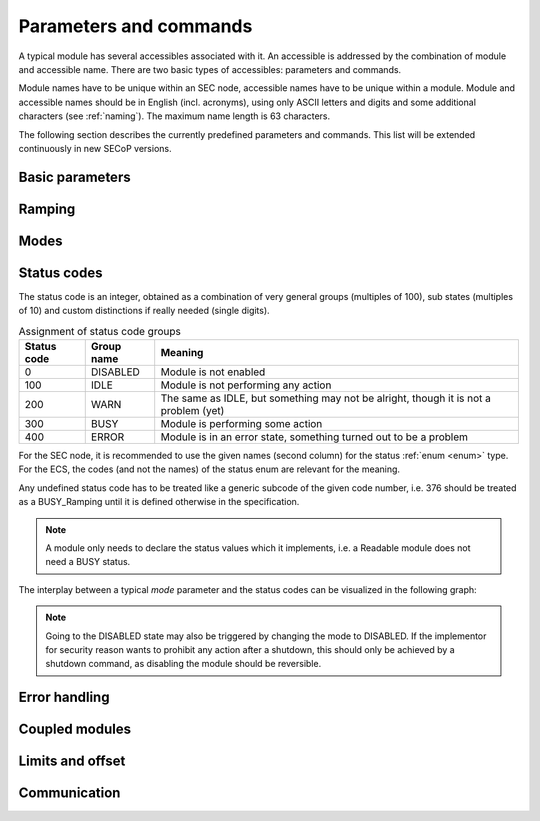 Parameters and commands
=======================

A typical module has several accessibles associated with it.  An accessible is
addressed by the combination of module and accessible name.  There are two basic
types of accessibles: parameters and commands.

Module names have to be unique within an SEC node, accessible names have to be
unique within a module.  Module and accessible names should be in English
(incl. acronyms), using only ASCII letters and digits and some additional
characters (see :ref:`naming`).  The maximum name length is 63 characters.

The following section describes the currently predefined parameters and
commands.  This list will be extended continuously in new SECoP versions.


Basic parameters
~~~~~~~~~~~~~~~~

.. parameter:: value

    A parameter representing the *main* value of a readable module.

.. parameter:: status

    A :ref:`tuple <tuple>` of two elements:

    - A predefined value from an :ref:`enum <enum>`.  The possible values for
      each module are given by the `datainfo` for the status parameter.

      The integer values for the enum must conform to the assignments given in
      :ref:`status-codes`, while the name are free.  However, it is recommended
      to use the given group names if there is only one possible state from the
      given group.

      For example, ``{"IDLE": 100, "BUSY": 300, "ERROR": 400}`` is sufficient
      for most typical modules.

    - A free form descriptive text.

.. parameter:: pollinterval

    A hint to the module for the polling interval in seconds, type is always a
    :ref:`double <double>`.

.. parameter:: target

    Present, if the module's main value is to be changeable remotely, i.e. it
    is at least a `Writable`.

.. command:: stop

    Mandatory command on a drivable.  When a module's target is changed (or, if
    present, when the `go` command is sent), it is 'driving' to a new value
    until the target is reached or until its stop command is sent.

    When the `stop` command is sent, the SEC node SHOULD set the target
    parameter to a value close to the present one.  Then it SHOULD act as if
    this value had been the initial target.

.. command:: go

    Optional command for starting an action.  If the `go` command is present,
    changing any parameter (especially the 'target' parameter) does not yet
    initiate any action leading to a ``BUSY`` state.

    In contrast, if no `go` command is present, changing the target will start
    an action trying to change the value to get closer to the target, which
    usually leads to a ``BUSY`` state.  Changing any parameter, which has an
    impact on measured values, should be executed immediately.

.. command:: hold

    Optional command on a drivable.  Stay more or less where you are, cease
    movement, be ready to continue soon, target value is kept.  Continuation can
    be triggered with `go`, or if not present, by putting the target parameter
    to its present value.

.. command:: shutdown

    Optional command for shutting down the hardware.  When this command is sent,
    and the status is DISABLED, it is safe to switch off the related device.


Ramping
~~~~~~~

.. parameter:: ramp

    Writable parameter, desired ramp.  Units: main units/min.

.. parameter:: setpoint

    Ramping setpoint, read only.

.. parameter:: time_to_target

    Read only :ref:`double <double>`, expected time to reach target in seconds.


Modes
~~~~~

.. parameter:: mode

    A parameter of datatype :ref:`enum <enum>`, for selecting the operation mode
    of a module.  The available operation modes can not be predefined in the
    specification, since they depend on the specific module.

    The meaning of the operation modes SHOULD be described in the description.


.. _status-codes:

Status codes
~~~~~~~~~~~~

The status code is an integer, obtained as a combination of very general groups
(multiples of 100), sub states (multiples of 10) and custom distinctions if
really needed (single digits).

.. table:: Assignment of status code groups

    ============= ============== =========================================
     Status code   Group name     Meaning
    ============= ============== =========================================
       0           DISABLED       Module is not enabled
     100           IDLE           Module is not performing any action
     200           WARN           The same as IDLE, but something may not
                                  be alright, though it is not a problem (yet)
     300           BUSY           Module is performing some action
     400           ERROR          Module is in an error state, something
                                  turned out to be a problem
    ============= ============== =========================================

For the SEC node, it is recommended to use the given names (second column) for
the status :ref:`enum <enum>` type.  For the ECS, the codes (and not the names)
of the status enum are relevant for the meaning.

.. dropdown:: Sub-states

    .. table:: Assignment of sub states (state within the generic state machine)

        ============= ============== =========================================
         Subcode       Variant name   Meaning
        ============= ============== =========================================
          0            Generic        Used for generic modules not having a state machine
         10            Disabling      Intermediate state: Standby -> **Disabling** -> Disabled
         20            Initializing   Intermediate state: Disabled -> **Initializing** -> Standby
         30            Standby        Stable, steady state, needs some preparation steps,
                                      before a target change is effective
         40            Preparing      Intermediate state: Standby -> **Preparing** -> Prepared
         50            Prepared       Ready for immediate target change
         60            Starting       Target has changed, but continuous change has not yet started
         70            Ramping        Continuous change, which might be used for measuring
         80            Stabilizing    Continuous change has ended, but target value is not yet reached
         90            Finalizing     Value has reached the target and any leftover cleanup operation
                                      is in progress. If the ECS is waiting for the value of this module
                                      being stable at target, it can continue
        ============= ============== =========================================

    Since not all combinations are sensible, the following list shows the so far
    foreseen codes:

    .. table:: Useful statuscodes

        ====== ================ ========== ============== =========================================
         Code   Name             Group      Variant        Meaning
        ====== ================ ========== ============== =========================================
            0   DISABLED         DISABLED   Generic        Module is not enabled
          100   IDLE             IDLE       Generic        Module is not performing any action
          130   STANDBY          IDLE       Standby        Stable, steady state, needs some preparation steps,
                                                           before a target change is effective
          150   PREPARED         IDLE       Prepared       Ready for immediate target change
          200   WARN             WARN       Generic        The same as IDLE, but something may not be alright,
                                                           though it is not a problem (yet)
          230   WARN_STANDBY     WARN       Standby        -''-
          250   WARN_PREPARED    WARN       Prepared       -''-
          300   BUSY             BUSY       Generic        Module is performing some action
          310   DISABLING        BUSY       Disabling      Intermediate state: Standby -> **DISABLING** -> Disabled
          320   INITIALIZING     BUSY       Initializing   Intermediate state: Disabled -> **INITIALIZING** -> Standby
          340   PREPARING        BUSY       Preparing      Intermediate state: Standby -> **PREPARING** -> PREPARED
          360   STARTING         BUSY       Starting       Target has changed, but continuous change has not yet started
          370   RAMPING          BUSY       Ramping        Continuous change, which might be used for measuring
          380   STABILIZING      BUSY       Stabilizing    Continuous change has ended, but target value is not
                                                           yet reached
          390   FINALIZING       BUSY       Finalizing     Value has reached the target and any leftover cleanup operation
                                                           is in progress. If the ECS is waiting for the value of this
                                                           module being stable at target, it can continue
          400   ERROR            ERROR      Generic        An error occurred, module is in an error state,
                                                           something turned out to be a problem
          430   ERROR_STANDBY    ERROR      Standby        An error occurred, module is still in Standby state,
                                                           even after `clear_errors`
          450   ERROR_PREPARED   ERROR      Prepared       An error occurred, module is still in Prepared state,
                                                           even after `clear_errors`
        ====== ================ ========== ============== =========================================

    The distinction between the status values 360 to 380 is important if during a
    target change there is a period when the value changes in a continuous way and
    measurements might be useful.  If there is no such period, for example because
    the value performs some damped oscillation from the beginning of the movement,
    generic BUSY or STABILIZING should be used instead.

Any undefined status code has to be treated like a generic subcode of the given
code number, i.e. 376 should be treated as a BUSY_Ramping until it is defined
otherwise in the specification.

.. note:: A module only needs to declare the status values which it implements,
          i.e. a Readable module does not need a BUSY status.

.. dropdown:: Related issues

    | :issue:`037 Clarification of status`
    | :issue:`059 set_mode and mode instead of some commands`

The interplay between a typical `mode` parameter and the status codes can be
visualized in the following graph:

.. image:: images/status_diagram.svg

.. note:: Going to the DISABLED state may also be triggered by changing the mode
          to DISABLED.  If the implementor for security reason wants to prohibit
          any action after a shutdown, this should only be achieved by a
          shutdown command, as disabling the module should be reversible.


Error handling
~~~~~~~~~~~~~~

.. command:: reset

    Optional command for putting the module into a state predefined by the
    implementation.

.. command:: clear_errors

    Optional command to try and clear an error state.  It may be called when
    status is ERROR, and the command will try to transform status to IDLE or
    WARN.  If it can not do it, the status should not change or change to an
    other ERROR state before returning ``done <module>:clear_errors``.


Coupled modules
~~~~~~~~~~~~~~~

.. parameter:: controlled_by

    The control mechanism of a module might be coupled to another module (both
    modules are Drivable or Writable).  This coupling is indicated by the
    `controlled_by` parameter (readonly).  The datatype of the `controlled_by`
    parameter must be an :ref:`enum <enum>`, with the names being module names
    or ``"self"``.  The :ref:`enum <enum>` value of ``"self"`` must be 0.  A
    module with a `controlled_by` parameter indicates that it may be controlled
    by one of the named modules.

    This coupling of two modules influences in particular the behavior of the
    parameters `target` and `value`.  For example a module B (e.g.
    representing the power output of a temperature controller) might be
    controlled by an other module A (e.g. the temperature module related to the
    same temperature controller), linking the behavior of the `value`
    parameter of module B to the `target` of the module A.

    The coupling to the `target` parameter of module B can be realized in two
    ways:

    1) Module A is (constantly) altering the `target` parameter of module B.

    2) The `target` parameter of module B is not updated and the functional
       control of the `target` parameter of module B is switched off.

    Any coupling of this kind must be signaled by the `control_active`
    parameter (see next section).

    Taking over control by a module is done by changing the `target` parameter
    or sending a `go` command to a module.  I.e. module A takes over control
    when a `target` change or a `go` command is sent to the module A. In
    this case, before sending the reply, the `controlled_by` parameter of the
    module B must be set to the controlling module A.  However, when the
    `target` change or a `go` command is sent to module B, the control
    switches over to module B and the `controlled_by` parameter of module B
    has to be set to ``"self"``.  Please notice that in addition, the
    `control_active` parameters of module A and module B have to be set
    correctly (see next section) before sending the reply to a `target` change
    or a `go` command as stated before.

    .. admonition:: Remark

        In case a module A controls several other modules, e.g. a temperature
        module of a liquid helium cryostat controlling the power output
        (module B) and the helium pressure for cooling (module C), additional
        parameters may be needed for selecting the control mode of module A. See
        for example the parameter ``_automatic_nv_pressure_mode`` in the
        example of a liquid helium cooled cryostat.

.. parameter:: control_active

    A readonly flag indicating whether a drivable or writable module is
    currently actively controlling.  On a drivable without `control_active`
    parameter or with ``control_active=true``, the system is trying to bring the
    `value` parameter to the `target` value.  When ``control_active=false``,
    this control mechanism is switched off, and the `target` value is not
    considered any more.  In a typical example we have a module A controlling
    module B (e.g. temperature (A) and power output (B) as stated above) and
    with two possible states, as in the following example:

    =================== ====================== ======================
     state               module A               module B
    =================== ====================== ======================
     A controlling B     control_active=true    controlled_by="A",
                                                control_active=false
     B self controlled   control_active=false   controlled_by="self",
                                                control_active=true
    =================== ====================== ======================

    In another example we have two Writable modules (for example 'I' and 'V' in
    a power supply), which depend on each other in a system where not both may
    be active at the same time.

    =================== ====================== ======================
     state               module I               module V
    =================== ====================== ======================
     constant current    controlled_by="self",  controlled_by="I",
                         control_active=true    control_active=false
     constant voltage    controlled_by="V",     controlled_by="self",
                         control_active=false   control_active=true
    =================== ====================== ======================

    The module with ``control_active=false`` acts like a Readable, its
    `target` parameter is ignored. Changing the `target` value of the latter
    would switch control from one module to the other, toggling the
    `control_active` parameter of both modules.

.. command:: control_off

    A command to turn off active control (i.e setting the parameter
    `control_active` to false).  This command is needed for turning off
    control, when there is no controlled module, e.g. when there is no heater
    module for a temperature loop, or when the heater module is not a Writable.

    In a more general way, `control_off` puts the module into an 'energy
    saving state', switching off active heating and cooling for a temperature
    loop or in case of a motor switching current off.

    Setting the target of a module always turns on active control. It is
    explicitly allowed for a module to have a `control_off` command when a
    controlled module is available (i.e. a module with a `controlled_by`
    parameter with the name of the controlling module).


Limits and offset
~~~~~~~~~~~~~~~~~

.. parameter:: target_limits

    In addition to the range given in the `datainfo` property of the
    `target` parameter, a SEC node might offer changeable limits restricting
    the allowed range even more.  `target_limits` is structured as a
    :ref:`tuple <tuple>` with two numeric members indicating the lower and upper end of
    a valid interval for the setting of the `target` parameter.  The
    `datainfo` property of the `target` parameter must match the members of
    the `datainfo` property of `target_limits`.  The SEC node must reply
    with an error in case a given target value does not fit into the interval.

.. _offset:

.. parameter:: offset

    A storage for an offset to be applied when converting SECoP values to ECS
    values.  See feature `HasOffset`.


Communication
~~~~~~~~~~~~~

.. command:: communicate

    Used for direct communication with hardware, with proprietary commands.  It
    is useful for debugging purposes, or if the implementor wants to give access
    to parameters not supported by the driver.  The datatype might be
    :ref:`string <string>`, or any other datatype suitable to the protocol of the device.
    The `communicate` command is meant to be used in modules with the
    `Communicator` interface class.
